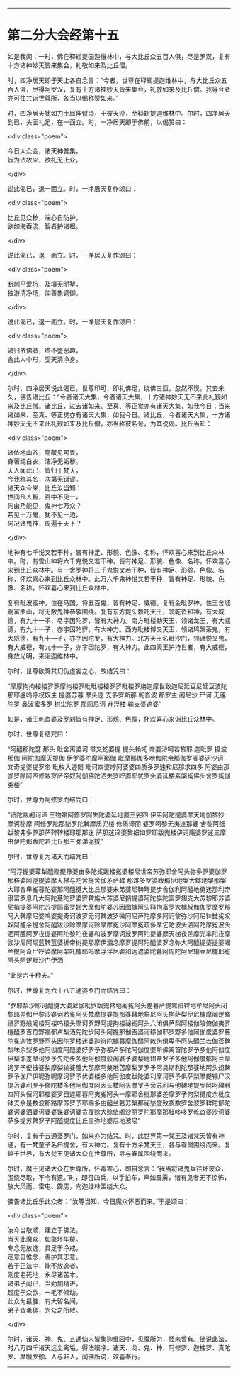 #+OPTIONS: toc:nil num:nil

--------------

* 第二分大会经第十五
如是我闻：一时，佛在释翅提国迦维林中，与大比丘众五百人俱，尽是罗汉，复有十方诸神妙天皆来集会，礼敬如来及比丘僧。

时，四净居天即于天上各自念言：“今者，世尊在释翅提迦维林中，与大比丘众五百人俱，尽得阿罗汉，复有十方诸神妙天皆来集会，礼敬如来及比丘僧。我等今者亦可往共诣世尊所，各当以偈称赞如来。”

时，四净居天犹如力士屈伸臂顷，于彼天没，至释翅提迦维林中。尔时，四净居天到已，头面礼足，在一面立。时，一净居天即于佛前，以偈赞曰：

<div class="poem">

今日大众会，诸天神普集，\\
皆为法故来，欲礼无上众。

</div>

说此偈已，退一面立。时，一净居天复作颂曰：

<div class="poem">

比丘见众秽，端心自防护，\\
欲如海吞流，智者护诸根。

</div>

说此偈已，退一面立。时，一净居天复作颂曰：

<div class="poem">

断刺平爱坑，及填无明堑，\\
独游清净场，如善象调御。

</div>

说此偈已，退一面立。时，一净居天复作颂曰：

<div class="poem">

诸归依佛者，终不堕恶趣，\\
舍此人中形，受天清净身。

</div>

尔时，四净居天说此偈已，世尊印可，即礼佛足，绕佛三匝，忽然不现。其去未久，佛告诸比丘：“今者诸天大集，今者诸天大集，十方诸神妙天无不来此礼觐如来及比丘僧。诸比丘，过去诸如来、至真、等正觉亦有诸天大集，如我今日；当来诸如来、至真、等正觉亦有诸天大集，如我今日。诸比丘，今者诸天大集，十方诸神妙天无不来此礼觐如来及比丘僧，亦当称彼名号，为其说偈。比丘当知：

<div class="poem">

诸依地山谷，隐藏见可畏，\\
身著纯白衣，洁净无垢秽。\\
天人闻此已，皆归于梵天，\\
今我称其名，次第无错谬。\\
诸天众今来，比丘汝当知：\\
世间凡人智，百中不见一，\\
何由乃能见，鬼神七万众？\\
若见十万鬼，犹不见一边，\\
何况诸鬼神，周遍于天下？

</div>

地神有七千悦叉若干种，皆有神足、形貌、色像、名称，怀欢喜心来到比丘众林中。时，有雪山神将六千鬼悦叉若干种，皆有神足、形貌、色像、名称，怀欢喜心来到比丘众林中。有一舍罗神将三千鬼悦叉若干种，皆有神足、形貌、色像、名称，怀欢喜心来到比丘众林中。此万六千鬼神悦叉若干种，皆有神足、形貌、色像、名称，怀欢喜心来到比丘众林中。

复有毗波蜜神，住在马国，将五百鬼，皆有神足、威德。复有金毗罗神，住王舍城毗富罗山，将无数鬼神恭敬围绕。复有东方提头赖吒天王，领乾沓和神，有大威德，有九十一子，尽字因陀罗，皆有大神力。南方毗楼勒天王，领诸龙王，有大威德，有九十一子，亦字因陀罗，有大神力。西方毗楼博叉天王，领诸鸠槃茶鬼，有大威德，有九十一子，亦字因陀罗，有大神力。北方天王名毗沙门，领诸悦叉鬼，有大威德，有九十一子，亦字因陀罗，有大神力。此四天王护持世者，有大威德，身放光明，来诣迦维林中。

尔时，世尊欲降其幻伪虚妄之心，故结咒曰：

“摩摩拘拘楼楼罗罗摩拘楼罗毗毗楼楼罗罗毗楼罗旃迦摩世致迦尼延豆尼延豆波陀那耶盧呜呼杈奴主 提婆苏暮 摩头逻 支多罗斯那 乾沓波 那罗主 阇尼沙 尸诃 无莲陀罗 鼻波蜜多罗 树尘陀罗 那闾尼诃 升浮楼 输支婆遮婆”

如是，诸王乾沓婆及罗刹皆有神足、形貌、色像，怀欢喜心来诣比丘众林中。

尔时，世尊复结咒曰：

“阿醯那陀瑟 那头 毗舍离婆诃 带叉蛇婆提 提头赖吒 帝婆沙呵若黎耶 迦毗罗 摄波那伽 阿陀伽摩天提伽 伊罗婆陀摩呵那伽 毗摩那伽多咃伽陀余那伽罗阇婆诃沙诃 叉奇提婆提罗帝 毗枚大迹閦 毗诃四婆咛阿婆婆四质多罗速和尼那求四多 阿婆由那伽罗除阿四修跋罗萨帝奴阿伽佛陀洒失罗咛婆耶忧罗头婆延楼素槃㝹佛头舍罗㝹伽类楼”

尔时，世尊为阿修罗而结咒曰：

“祇陀跋阇诃谛 三物第阿修罗阿失陀婆延地婆三娑四 伊弟阿陀提婆摩天地伽黎妙 摩诃秘摩 阿修罗陀那祕罗陀鞞摩质兜楼 修质谛丽 婆罗呵黎无夷连那婆 舍黎阿细跋黎弗多罗那萨鞞鞞楼耶那那迷 萨那迷谛婆黎细如罗耶跋兜楼伊诃庵婆罗迷三摩由伊陀那跋陀若比丘那三弥涕泥拔”

尔时，世尊复为诸天而结咒曰：

“阿浮提婆萆犁醯陛提豫婆由多陀㝹跋楼㝹婆楼尼世帝苏弥耶舍阿头弥多罗婆伽罗那移婆阿逻提婆摩天梯与陀舍提舍伽矛萨鞞 那难多罗婆跋那伊地槃大雠地槃那槃大耶舍卑㝹暮陀婆那阿醯揵大比丘那婆未弟婆尼鞞弩提步舍伽利阿醯地勇迷那利帝隶富罗息几大阿陀蔓陀罗婆罗鞞旃大苏婆尼捎提婆阿陀旃陀富罗翅支大苏黎耶苏婆尼捎提婆阿陀苏提耶富罗翅大摩伽陀婆苏因图櫨阿头释拘富罗大櫨叔伽伽罗摩罗那阿大鞞摩尼婆呜婆提奇诃波罗无诃鞞波罗微阿尼萨陀摩多阿诃黎弥沙阿尼钵雠㝹叹奴阿櫨余提舍阿醯跋沙赊摩摩诃赊摩摩㝹沙阿摩㝹疏多摩乞陀波头洒阿陀摩㝹波头洒阿醯阿罗夜提婆阿陀黎陀夜婆和波罗摩诃波罗阿陀提婆摩天梯夜差摩兜率陀夜摩伽沙尼阿尼蓝鞞蓝婆折帝树提那摩伊洒念摩罗提阿陀醯波罗念弥大阿醯提婆提婆阇兰提阿奇尸呼婆摩阿栗吒櫨耶呜摩浮浮尼婆和远遮婆陀暮阿周陀阿尼输豆尼櫨耶㝹阿头阿逻毗沙门伊洒

“此是六十种天。”

尔时，世尊复为六十八五通婆罗门而结咒曰：

“罗耶梨沙耶诃醯揵大婆尼伽毗罗跋兜鞞地阇㝹阿头差暮萨提鸯祇鞞地牟尼阿头闭黎耶差伽尸黎沙婆诃若㝹阿头梵摩提婆提那婆鞞地牟尼阿头拘萨梨伊尼櫨摩阇逻鸯祇罗野般阇楼阿楼呜猿头摩诃罗野阿提拘楼祕㝹阿头六闭俱萨梨阿楼伽陵倚伽夷罗檀醯罗否符野福都卢梨洒先陀步阿头阿提那伽否婆诃移伽耶罗野多他阿伽度婆罗蔓陀㝹迦牧罗野阿头因陀罗楼迷婆迦符陀櫨暮摩伽醯阿敕伤俱卑予阿头醯兰若伽否鞞梨味余梨多他阿伽度阿醯婆好罗予弥都卢多陀阿伽度婆斯佛离首陀罗予多他阿伽度伊梨耶差摩诃罗予先陀步多他阿伽度般阇婆予婆梨地翅帝罗予多他阿伽度郁阿兰摩诃罗予便被婆梨摩梨输婆醯大那摩阿槃地苫摩梨罗罗予阿具斯利陀那婆地阿头翅鞞罗予伽尸伊昵弥昵摩诃罗予优婆楼多他阿伽度跋陀婆利摩诃罗予俱萨梨摩提输尸汉提苫婆利罗予修陀楼多他阿伽度阿因头楼阿头摩罗予余苏利与他鞞地提步阿呵鞞利四阿头恒河耶楼婆罗目遮耶暮阿夷㝹阿头一摩耶舍枇那婆差摩罗予何梨揵度余枇度钵支余是数波那路摩苏罗予耶赐多由醯兰若苏槃那祕愁度致夜数罗舍波罗鞞陀郁陀婆诃婆洒婆诃婆婆谋婆诃婆贪覆赊大赊佉阇沙丽罗陀那摩那枝哆哆罗乾沓婆沙诃婆萨多提苏鞞罗予阿醯提度比丘三弥地婆尼地波尼”

尔时，复有千五通婆罗门，如来亦为结咒。时，此世界第一梵王及诸梵天皆有神通，有一梵童子名曰提舍，有大神力。复有十方余梵天王，各与眷属围绕而来。复越千世界，有大梵王见诸大众在世尊所，寻与眷属围绕而来。

尔时，魔王见诸大众在世尊所，怀毒害心，即自念言：“我当将诸鬼兵往坏彼众，围绕尽取，不令有遗。”时，即召四兵，以手拍车，声如霹雳，诸有见者无不惊怖，放大风雨、雷电、霹雳，向迦维林围绕大众。

佛告诸比丘乐此众者：“汝等当知，今日魔众怀恶而来。”于是颂曰：

<div class="poem">

汝今当敬顺，建立于佛法，\\
当灭此魔众，如象坏华藂。\\
专念无放逸，具足于净戒，\\
定意自惟念，善护其志意。\\
若于正法中，能不放逸者，\\
则度老死地，永尽诸苦本。\\
诸弟子闻已，当勤加精进，\\
超度于众欲，一毛不倾动。\\
此众为最胜，有大智名闻，\\
弟子皆勇猛，为众之所敬。

</div>

尔时，诸天、神、鬼、五通仙人皆集迦维园中，见魔所为，怪未曾有。佛说此法，时八万四千诸天远尘离垢，得法眼净。诸天、龙、鬼、神、阿修罗、迦楼罗、真陀罗、摩睺罗伽、人与非人，闻佛所说，欢喜奉行。

--------------

